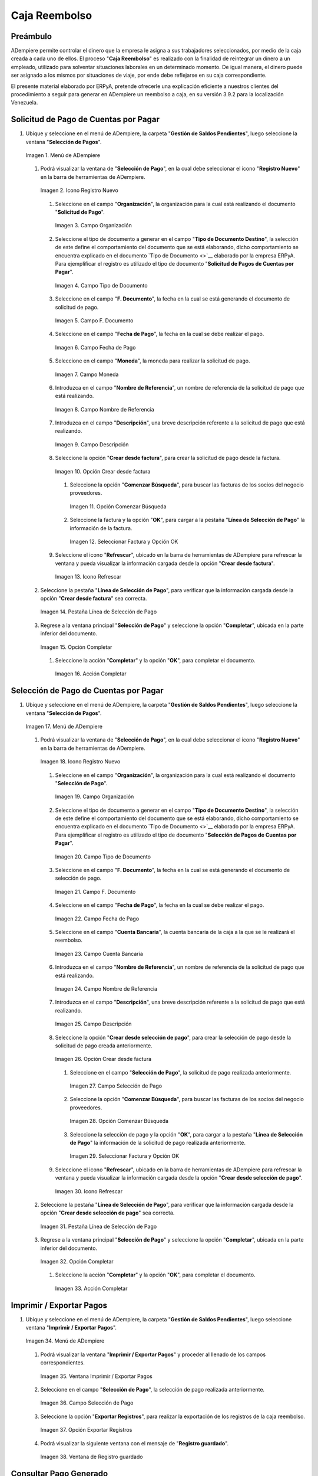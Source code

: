 .. _documento/caja-reembolso:

**Caja Reembolso**
==================

**Preámbulo**
-------------

ADempiere permite controlar el dinero que la empresa le asigna a sus trabajadores seleccionados, por medio de la caja creada a cada uno de ellos. El proceso "**Caja Reembolso**" es realizado con la finalidad de reintegrar un dinero a un empleado, utilizado para solventar situaciones laborales en un determinado momento. De igual manera, el dinero puede ser asignado a los mismos por situaciones de viaje, por ende debe reflejarse en su caja correspondiente.

El presente material elaborado por ERPyA, pretende ofrecerle una explicación eficiente a nuestros clientes del procedimiento a seguir para generar en ADempiere un reembolso a caja, en su versión 3.9.2 para la localización Venezuela.

**Solicitud de Pago de Cuentas por Pagar**
------------------------------------------

#. Ubique y seleccione en el menú de ADempiere, la carpeta "**Gestión de Saldos Pendientes**", luego seleccione la ventana "**Selección de Pagos**".

   .. documento/caja-reembolso-01

   .. figure:: resources/menu.png
      :align: center
      :alt: Menú de ADempiere

      Imagen 1. Menú de ADempiere

   #. Podrá visualizar la ventana de "**Selección de Pago**", en la cual debe seleccionar el icono "**Registro Nuevo**" en la barra de herramientas de ADempiere.

      .. documento/caja-reembolso-02

      .. figure:: resources/nuevo1.png
         :align: center
         :alt: Icono Registro Nuevo

         Imagen 2. Icono Registro Nuevo

      #. Seleccione en el campo "**Organización**", la organización para la cual está realizando el documento "**Solicitud de Pago**".

         .. documento/caja-reembolso-03

         .. figure:: resources/org.png
            :align: center
            :alt: Campo Organización

            Imagen 3. Campo Organización

      #. Seleccione el tipo de documento a generar en el campo "**Tipo de Documento Destino**", la selección de este define el comportamiento del documento que se está elaborando, dicho comportamiento se encuentra explicado en el documento `Tipo de Documento <>`__ elaborado por la empresa ERPyA. Para ejemplificar el registro es utilizado el tipo de documento "**Solicitud de Pagos de Cuentas por Pagar**".

         .. documento/caja-reembolso-04

         .. figure:: resources/tipodoc.png
            :align: center
            :alt: Campo Tipo de Documento

            Imagen 4. Campo Tipo de Documento

      #. Seleccione en el campo "**F. Documento**", la fecha en la cual se está generando el documento de solicitud de pago.

         .. documento/caja-reembolso-05
         
         .. figure:: resources/fdoc.png
            :align: center
            :alt: Campo F. Documento

            Imagen 5. Campo F. Documento

      #. Seleccione en el campo "**Fecha de Pago**", la fecha en la cual se debe realizar el pago.

         .. documento/caja-reembolso-06
         
         .. figure:: resources/fpago.png
            :align: center
            :alt: Campo Fecha de Pago

            Imagen 6. Campo Fecha de Pago

      #. Seleccione en el campo "**Moneda**", la moneda para realizar la solicitud de pago.

         .. documento/caja-reembolso-07
         
         .. figure:: resources/moneda.png
            :align: center
            :alt: Campo Moneda

            Imagen 7. Campo Moneda

      #. Introduzca en el campo "**Nombre de Referencia**", un nombre de referencia de la solicitud de pago que está realizando.

         .. documento/caja-reembolso-08
         
         .. figure:: resources/nrefe.png
            :align: center
            :alt: Campo Nombre de Referencia

            Imagen 8. Campo Nombre de Referencia

      #. Introduzca en el campo "**Descripción**", una breve descripción referente a la solicitud de pago que está realizando.

         .. documento/caja-reembolso-09
         
         .. figure:: resources/drefe.png
            :align: center
            :alt: Campo Descripción

            Imagen 9. Campo Descripción

      #. Seleccione la opción "**Crear desde factura**", para crear la solicitud de pago desde la factura.

         .. documento/caja-reembolso-10
         
         .. figure:: resources/creardef.png
            :align: center
            :alt: Campo Crear desde factura

            Imagen 10. Opción Crear desde factura

         #. Seleccione la opción "**Comenzar Búsqueda**", para buscar las facturas de los socios del negocio proveedores.

            .. documento/caja-reembolso-11
            
            .. figure:: resources/comenzarb.png
               :align: center
               :alt: Opción Comenzar Búsqueda

               Imagen 11. Opción Comenzar Búsqueda

         #. Seleccione la factura y la opción "**OK**", para cargar a la pestaña "**Línea de Selección de Pago**" la información de la factura.

            .. documento/caja-reembolso-12
            
            .. figure:: resources/selefac.png
               :align: center
               :alt: Seleccionar Factura y Opción OK

               Imagen 12. Seleccionar Factura y Opción OK

      #. Seleccione el icono "**Refrescar**", ubicado en la barra de herramientas de ADempiere para refrescar la ventana y pueda visualizar la información cargada desde la opción "**Crear desde factura**".

         .. documento/caja-reembolso-13
         
         .. figure:: resources/refrescar1.png
            :align: center
            :alt: Icono Refrescar

            Imagen 13. Icono Refrescar

   #. Seleccione la pestaña "**Línea de Selección de Pago**", para verificar que la información cargada desde la opción "**Crear desde factura**" sea correcta.

      .. documento/caja-reembolso-14
      
      .. figure:: resources/peslinea1.png
         :align: center
         :alt: Pestaña Línea de Selección de Pago

         Imagen 14. Pestaña Línea de Selección de Pago

   #. Regrese a la ventana principal "**Selección de Pago**" y seleccione la opción "**Completar**", ubicada en la parte inferior del documento.

      .. documento/caja-reembolso-15
      
      .. figure:: resources/completar1.png
         :align: center
         :alt: Opción Completar

         Imagen 15. Opción Completar

      #. Seleccione la acción "**Completar**" y la opción "**OK**", para completar el documento.

         .. documento/caja-reembolso-16
         
         .. figure:: resources/accion.png
            :align: center
            :alt: Acción Completar

            Imagen 16. Acción Completar

**Selección de Pago de Cuentas por Pagar**
------------------------------------------

#. Ubique y seleccione en el menú de ADempiere, la carpeta "**Gestión de Saldos Pendientes**", luego seleccione la ventana "**Selección de Pagos**".

   .. documento/caja-reembolso-17
   
   .. figure:: resources/menu.png
      :align: center
      :alt: Menú de ADempiere

      Imagen 17. Menú de ADempiere

   #. Podrá visualizar la ventana de "**Selección de Pago**", en la cual debe seleccionar el icono "**Registro Nuevo**" en la barra de herramientas de ADempiere.

      .. documento/caja-reembolso-18
      
      .. figure:: resources/nuevo1.png
         :align: center
         :alt: Icono Registro Nuevo

         Imagen 18. Icono Registro Nuevo

      #. Seleccione en el campo "**Organización**", la organización para la cual está realizando el documento "**Selección de Pago**".

         .. documento/caja-reembolso-19
         
         .. figure:: resources/org.png
            :align: center
            :alt: Campo Organización

            Imagen 19. Campo Organización

      #. Seleccione el tipo de documento a generar en el campo "**Tipo de Documento Destino**", la selección de este define el comportamiento del documento que se está elaborando, dicho comportamiento se encuentra explicado en el documento `Tipo de Documento <>`__ elaborado por la empresa ERPyA. Para ejemplificar el registro es utilizado el tipo de documento "**Selección de Pagos de Cuentas por Pagar**".

         .. documento/caja-reembolso-20
         
         .. figure:: resources/tipodoc2.png
            :align: center
            :alt: Campo Tipo de Documento

            Imagen 20. Campo Tipo de Documento

      #. Seleccione en el campo "**F. Documento**", la fecha en la cual se está generando el documento de selección de pago.

         .. documento/caja-reembolso-21
         
         .. figure:: resources/fdoc2.png
            :align: center
            :alt: Campo F. Documento

            Imagen 21. Campo F. Documento

      #. Seleccione en el campo "**Fecha de Pago**", la fecha en la cual se debe realizar el pago.

         .. documento/caja-reembolso-22
         
         .. figure:: resources/fpago2.png
            :align: center
            :alt: Campo Fecha de Pago

            Imagen 22. Campo Fecha de Pago

      #. Seleccione en el campo "**Cuenta Bancaria**", la cuenta bancaria de la caja a la que se le realizará el reembolso.

         .. documento/caja-reembolso-23
         
         .. figure:: resources/cuentab.png
            :align: center
            :alt: Campo Cuenta Bancaria

            Imagen 23. Campo Cuenta Bancaria

      #. Introduzca en el campo "**Nombre de Referencia**", un nombre de referencia de la solicitud de pago que está realizando.

         .. documento/caja-reembolso-24
         
         .. figure:: resources/nrefe2.png
            :align: center
            :alt: Campo Nombre de Referencia

            Imagen 24. Campo Nombre de Referencia

      #. Introduzca en el campo "**Descripción**", una breve descripción referente a la solicitud de pago que está realizando.

         .. documento/caja-reembolso-25
         
         .. figure:: resources/drefe2.png
            :align: center
            :alt: Campo Descripción

            Imagen 25. Campo Descripción

      #. Seleccione la opción "**Crear desde selección de pago**", para crear la selección de pago desde la solicitud de pago creada anteriormente.

         .. documento/caja-reembolso-26
         
         .. figure:: resources/creardesel.png
            :align: center
            :alt: Campo Crear desde factura

            Imagen 26. Opción Crear desde factura

         #. Seleccione en el campo "**Selección de Pago**", la solicitud de pago realizada anteriormente.

            .. documento/caja-reembolso-27
            
            .. figure:: resources/selep.png
               :align: center
               :alt: Campo Selección de Pago

               Imagen 27. Campo Selección de Pago

         #. Seleccione la opción "**Comenzar Búsqueda**", para buscar las facturas de los socios del negocio proveedores.

            .. documento/caja-reembolso-28
            
            .. figure:: resources/comenzarb2.png
               :align: center
               :alt: Opción Comenzar Búsqueda

               Imagen 28. Opción Comenzar Búsqueda

         #. Seleccione la selección de pago y la opción "**OK**", para cargar a la pestaña "**Línea de Selección de Pago**" la información de la solicitud de pago realizada anteriormente.

            .. documento/caja-reembolso-29
            
            .. figure:: resources/selefac2.png
               :align: center
               :alt: Seleccionar Factura y Opción OK

               Imagen 29. Seleccionar Factura y Opción OK

      #. Seleccione el icono "**Refrescar**", ubicado en la barra de herramientas de ADempiere para refrescar la ventana y pueda visualizar la información cargada desde la opción "**Crear desde selección de pago**".

         .. documento/caja-reembolso-30
         
         .. figure:: resources/refrescar2.png
            :align: center
            :alt: Icono Refrescar

            Imagen 30. Icono Refrescar

   #. Seleccione la pestaña "**Línea de Selección de Pago**", para verificar que la información cargada desde la opción "**Crear desde selección de pago**" sea correcta.

      .. documento/caja-reembolso-31
      
      .. figure:: resources/peslinea2.png
         :align: center
         :alt: Pestaña Línea de Selección de Pago

         Imagen 31. Pestaña Línea de Selección de Pago

   #. Regrese a la ventana principal "**Selección de Pago**" y seleccione la opción "**Completar**", ubicada en la parte inferior del documento.

      .. documento/caja-reembolso-32
      
      .. figure:: resources/completar2.png
         :align: center
         :alt: Opción Completar

         Imagen 32. Opción Completar

      #. Seleccione la acción "**Completar**" y la opción "**OK**", para completar el documento.

         .. documento/caja-reembolso-33
         
         .. figure:: resources/accion.png
            :align: center
            :alt: Acción Completar

            Imagen 33. Acción Completar

**Imprimir / Exportar Pagos**
-----------------------------

#. Ubique y seleccione en el menú de ADempiere, la carpeta "**Gestión de Saldos Pendientes**", luego seleccione ventana "**Imprimir / Exportar Pagos**".

   .. documento/caja-reembolso-34
   
   .. figure:: resources/menu3.png
      :align: center
      :alt: Menú de ADempiere

      Imagen 34. Menú de ADempiere

   #. Podrá visualizar la ventana "**Imprimir / Exportar Pagos**" y proceder al llenado de los campos correspondientes.

      .. documento/caja-reembolso-35
      
      .. figure:: resources/iepagos.png
         :align: center
         :alt: Ventana Imprimir / Exportar Pagos

         Imagen 35. Ventana Imprimir / Exportar Pagos

   #. Seleccione en el campo "**Selección de Pago**", la selección de pago realizada anteriormente.

      .. documento/caja-reembolso-36
      
      .. figure:: resources/selepago.png
         :align: center
         :alt: Campo Selección de Pago

         Imagen 36. Campo Selección de Pago

   #. Seleccione la opción "**Exportar Registros**", para realizar la exportación de los registros de la caja reembolso.

      .. documento/caja-reembolso-37
      
      .. figure:: resources/exportar.png
         :align: center
         :alt: Opción Exportar Registros

         Imagen 37. Opción Exportar Registros

   #. Podrá visualizar la siguiente ventana con el mensaje de "**Registro guardado**".

      .. documento/caja-reembolso-38
      
      .. figure:: resources/registrog.png
         :align: center
         :alt: Ventana de Registro guardado

         Imagen 38. Ventana de Registro guardado

**Consultar Pago Generado**
---------------------------

#. Al consultar la pestaña "**Pago Generado**", de la ventana "**Selección de Pago**", se puede apreciar el registro del pago en la caja reembolso seleccionada en la selección de pago.

   .. documento/caja-reembolso-39
   
   .. figure:: resources/pagog.png
      :align: center
      :alt: Pestaña Pago Generado

      Imagen 39. Pestaña Pago Generado

**Consultar Registro en Caja**
------------------------------

#. Al consultar el registro creado en caja, se puede apreciar el registro de la selección de pago de la siguiente manera.

   .. documento/caja-reembolso-40
   
   .. figure:: resources/caja.png
      :align: center
      :alt: Ventana Caja

      Imagen 40. Ventana Caja

**Cierre de Caja**
------------------

#. Ubique y seleccione en el menú de ADempiere, la carpeta "**Gestión de Saldos Pendientes**", luego seleccione la ventana "**Diario de Caja**", por último seleccione la ventana "**Cierre de Caja**".

   .. documento/caja-reembolso-41
   
   .. figure:: resources/menu4.png
      :align: center
      :alt: Menú de ADempiere

      Imagen 41. Menú de ADempiere

#. Podrá visualizar la ventana "**Cierre de Caja**", donde debe seleccionar el icono "**Registro Nuevo**" y proceder al llenado de los campos correspondientes.

   .. documento/caja-reembolso-42
   
   .. figure:: resources/nuevo3.png
      :align: center
      :alt: Ventana Cierre de Caja

      Imagen 42. Ventana Cierre de Caja

   #. Seleccione en el campo "**Organización**", la organización para la cual está realizando el cierre de caja.

      .. documento/caja-reembolso-43
      
      .. figure:: resources/org2.png
         :align: center
         :alt: Campo Organización

         Imagen 44. Campo Organización

   #. Seleccione el tipo de documento a generar en el campo "**Tipo de Documento**", la selección de este define el comportamiento del documento que se está elaborando, dicho comportamiento se encuentra explicado en el documento `Tipo de Documento <>`__ elaborado por la empresa ERPyA. Para ejemplificar el registro es utilizado el tipo de documento "**Cierre de Caja Reembolso**".

      .. documento/caja-reembolso-45
      
      .. figure:: resources/tipodoc3.png
         :align: center
         :alt: Campo Tipo de Documento

         Imagen 45. Campo Tipo de Documento

   #. Seleccione en el campo "**Cuenta Bancaria**", la cuenta bancaria de la caja reembolso a la cual se le realizará el cierre de caja.

      .. documento/caja-reembolso-46
      
      .. figure:: resources/cuentab2.png
         :align: center
         :alt: Campo Cuenta Bancaria

         Imagen 46. Campo Cuenta Bancaria

   #. Introduzca en el campo "**Descripción**", una breve descripción referente al documento que está realizando.

      .. documento/caja-reembolso-47
      
      .. figure:: resources/descrip2.png
         :align: center
         :alt: Campo Descripción

         Imagen 47. Campo Descripción

   #. Seleccione la opción "**Crear a partir de Pagos**", para realizar el cierre de caja desde la selección de pagos realizada anteriormente.

      .. documento/caja-reembolso-48
      
      .. figure:: resources/creardp.png
         :align: center
         :alt: Opción Crear a partir de pagos

         Imagen 48. Opción Crear a partir de pagos

      #. Podrá visualizar la siguiente ventana de búsqueda inteligente, donde debe seleccionar la opción "**Comenzar Búsqueda**" para buscar los pagos.

         .. documento/caja-reembolso-49
         
         .. figure:: resources/vcrear.png
            :align: center
            :alt: Opción Comenzar Búsqueda

            Imagen 49. Opción Comenzar Búsqueda

      #. Seleccione el registro de la "**Selección de Pago**" creada anteriormente y la opción "**OK**", para cargar la información a la pestaña "**Línea de Cierre de Caja**".

         .. documento/caja-reembolso-50
         
         .. figure:: resources/seleccionar.png
            :align: center
            :alt: Selección de Pago y Opción OK

            Imagen 50. Selección de Pago y Opción OK

   #. Seleccione el icono "**Refrescar**" en la barra de herramientas de ADempiere, para refrescar el registro en la ventana "**Cierre de Caja**".

      .. documento/caja-reembolso-51
      
      .. figure:: resources/refrescar3.png
         :align: center
         :alt: Icono Refrescar

         Imagen 51. Icono Refrescar

   #. Seleccione la opción "**Completar**", ubicada en la parte inferior del documento.

      .. documento/caja-reembolso-52
      
      .. figure:: resources/completar3.png
         :align: center
         :alt: Icono Completar

         Imagen 52. Icono Completar

      #. Seleccione la acción "**Completar**" y la opción "**OK**", para completar el documento.

         .. documento/caja-reembolso-53
         
         .. figure:: resources/accion.png
            :align: center
            :alt: Acción Completar

            Imagen 53. Acción Completar

**Transferencia Bancaria**
--------------------------

#. Ubique y seleccione en el menú de ADempiere, la carpeta "**Gestión de Saldos Pendientes**", luego seleccione el proceso "**Transferencia Bancaria**".

   .. documento/caja-reembolso-54
   
   .. figure:: resources/menu2.png
      :align: center
      :alt: Menú de ADempiere

      Imagen 54. Menú de ADempiere

#. Podrá visualizar la ventana del proceso "**Transferencia Bancaria**" y proceder al llenado de los campos correspondientes.

   .. documento/caja-reembolso-55
   
   .. figure:: resources/nuevo2.png
      :align: center
      :alt: Icono Registro Nuevo

      Imagen 55. Icono Registro Nuevo

   #. Seleccione en el campo "**Cuenta bancaria desde**", la cuenta a debitar el monto de la transferencia realizada.

      .. documento/caja-reembolso-56
         
      .. figure:: resources/cuentadesde.png
         :align: center
         :alt: Campo Cuenta bancaria desde

         Imagen 56. Campo Cuenta bancaria desde

   #. Seleccione en el campo "**Cuenta Bancaria a Transferir**", la cuenta caja reembolso a acreditar el monto de la transferencia realizada.

      .. documento/caja-reembolso-57
         
      .. figure:: resources/cuentacaja.png
         :align: center
         :alt: Campo Cuenta Bancaria a Transferir

         Imagen 57. Campo Cuenta Bancaria a Transferir

   #. Seleccione en el campo "**Socio del Negocio**", el socio del negocio titular de la cuenta caja reembolso.

      .. documento/caja-reembolso-58
         
      .. figure:: resources/socio.png
         :align: center
         :alt: Campo Socio del Negocio

         Imagen 58. Campo Socio del Negocio

   #. Seleccione en el campo "**Moneda**", la moneda seleccionada en la solicitud de pago realizada anteriormente.

      .. documento/caja-reembolso-59
         
      .. figure:: resources/moneda2.png
         :align: center
         :alt: Campo Moneda

         Imagen 59. Campo Moneda

   #. Seleccione en el campo "**Cargo**", el cargo correspondiente al reembolso o la transferencia entre cuentas que se está realizando.

      .. documento/caja-reembolso-60
         
      .. figure:: resources/cargo.png
         :align: center
         :alt: Campo Cargo

         Imagen 60. Campo Cargo

   #. Introduzca en el campo "**No. del Documento**", la referencia correspondiente a la transferencia bancaria realizada.

      .. documento/caja-reembolso-61
         
      .. figure:: resources/referencia1.png
         :align: center
         :alt: Campo No. del Documento

         Imagen 61. Campo No. del Documento

   #. Introduzca en el campo "**Documento Destino**", la referencia correspondiente a la transferencia bancaria realizada.

      .. documento/caja-reembolso-62
         
      .. figure:: resources/referencia2.png
         :align: center
         :alt: Campo Documento Destino

         Imagen 62. Campo Documento Destino

   #. Introduzca en el campo "**Monto**", el monto total de la transferencia bancaria realizada.

      .. documento/caja-reembolso-63
         
      .. figure:: resources/monto.png
         :align: center
         :alt: Campo Monto

         Imagen 63. Campo Monto

   #. Introduzca en el campo "**Descripción**", una breve descripción referente a la transferencia que está realizando.

      .. documento/caja-reembolso-64
         
      .. figure:: resources/descrip.png
         :align: center
         :alt: Campo Descripción

         Imagen 64. Campo Descripción

   #. Introduzca en el campo "**Fecha de Estado de Cuenta**", la fecha de la transferencia bancaria realizada.

      .. documento/caja-reembolso-65
         
      .. figure:: resources/ftrans.png
         :align: center
         :alt: Campo Fecha de Estado de Cuenta

         Imagen 65. Campo Fecha de Estado de Cuenta

   #. Introduzca en el campo "**Fecha Contable**", la fecha de la transferencia bancaria realizada.

      .. documento/caja-reembolso-66
         
      .. figure:: resources/ftrans2.png
         :align: center
         :alt: Campo Fecha Contable

         Imagen 66. Campo Fecha Contable

   #. Seleccione la opción "**OK**", para generar en ADempiere la transferencia entre cuentas bancarias.

      .. documento/caja-reembolso-67
         
      .. figure:: resources/ok.png
         :align: center
         :alt: Opción OK

         Imagen 67. Opción OK

#. Podrá apreciar el resultado del proceso de la siguiente manera.

   .. documento/caja-reembolso-68
      
   .. figure:: resources/resultado.png
      :align: center
      :alt: Resultado del Proceso

      Imagen 68. Resultado del Proceso

.. note::

   Al realizar el proceso de transferencia bancaria, es generado un egreso de banco y un ingreso a caja. De igual manera, es creado un cobro en caja y un pago en pago/cobro. Adicional a ello, el monto de la caja reembolso queda en cero (0).

**Cierre de Caja**
------------------

#. Ubique y seleccione en el menú de ADempiere, la carpeta "**Gestión de Saldos Pendientes**", luego seleccione la ventana "**Diario de Caja**", por último seleccione la ventana "**Cierre de Caja**".

   .. documento/caja-reembolso-69
   
   .. figure:: resources/menu4.png
      :align: center
      :alt: Menú de ADempiere

      Imagen 69. Menú de ADempiere

#. Podrá visualizar la ventana "**Cierre de Caja**", donde debe seleccionar el icono "**Registro Nuevo**" y proceder al llenado de los campos correspondientes.

   .. documento/caja-reembolso-70
   
   .. figure:: resources/nuevo3.png
      :align: center
      :alt: Ventana Cierre de Caja

      Imagen 70. Ventana Cierre de Caja

   #. Seleccione en el campo "**Organización**", la organización para la cual está realizando el cierre de caja.

      .. documento/caja-reembolso-71
      
      .. figure:: resources/org2.png
         :align: center
         :alt: Campo Organización

         Imagen 71. Campo Organización

   #. Seleccione el tipo de documento a generar en el campo "**Tipo de Documento**", la selección de este define el comportamiento del documento que se está elaborando, dicho comportamiento se encuentra explicado en el documento `Tipo de Documento <>`__ elaborado por la empresa ERPyA. Para ejemplificar el registro es utilizado el tipo de documento "**Cierre de Caja Reembolso**".

      .. documento/caja-reembolso-72
      
      .. figure:: resources/tipodoc3.png
         :align: center
         :alt: Campo Tipo de Documento

         Imagen 72. Campo Tipo de Documento

   #. Seleccione en el campo "**Cuenta Bancaria**", la cuenta bancaria de la caja reembolso a la cual se le realizará el cierre de caja.

      .. documento/caja-reembolso-73
      
      .. figure:: resources/cuentab3.png
         :align: center
         :alt: Campo Cuenta Bancaria

         Imagen 73. Campo Cuenta Bancaria

   #. Introduzca en el campo "**Descripción**", una breve descripción referente al documento que está realizando.

      .. documento/caja-reembolso-74
      
      .. figure:: resources/descrip3.png
         :align: center
         :alt: Campo Descripción

         Imagen 74. Campo Descripción

   #. Seleccione la opción "**Crear a partir de Pagos**", para realizar el cierre de caja desde el ingreso generado de la transferencia bancaria realizada anteriormente.

      .. documento/caja-reembolso-75
      
      .. figure:: resources/creardp2.png
         :align: center
         :alt: Opción Crear a partir de pagos

         Imagen 75. Opción Crear a partir de pagos

      #. Podrá visualizar la siguiente ventana de búsqueda inteligente, donde debe seleccionar la opción "**Comenzar Búsqueda**" para buscar los pagos.

         .. documento/caja-reembolso-76
         
         .. figure:: resources/vcrear.png
            :align: center
            :alt: Opción Comenzar Búsqueda

            Imagen 76. Opción Comenzar Búsqueda

      #. Seleccione el registro de la "**Transferencia a Caja Reembolso Usuario**" creada anteriormente y la opción "**OK**", para cargar la información a la pestaña "**Línea de Cierre de Caja**".

         .. documento/caja-reembolso-77
         
         .. figure:: resources/seleccionar2.png
            :align: center
            :alt: Selección de Pago y Opción OK

            Imagen 77. Selección de Pago y Opción OK

   #. Seleccione el icono "**Refrescar**" en la barra de herramientas de ADempiere, para refrescar el registro en la ventana "**Cierre de Caja**".

      .. documento/caja-reembolso-78
      
      .. figure:: resources/refrescar4.png
         :align: center
         :alt: Icono Refrescar

         Imagen 78. Icono Refrescar

   #. Seleccione la opción "**Completar**", ubicada en la parte inferior del documento.

      .. documento/caja-reembolso-79
      
      .. figure:: resources/completar4.png
         :align: center
         :alt: Icono Completar

         Imagen 79. Icono Completar

      #. Seleccione la acción "**Completar**" y la opción "**OK**", para completar el documento.

         .. documento/caja-reembolso-80
         
         .. figure:: resources/accion.png
            :align: center
            :alt: Acción Completar

            Imagen 80. Acción Completar
